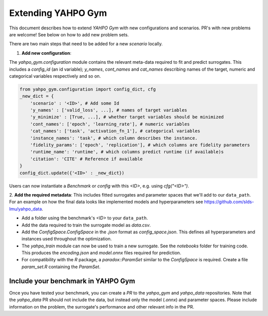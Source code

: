 
Extending YAHPO Gym
************************

This document describes how to extend `YAHPO Gym` with new configurations and scenarios.
PR's with new problems are welcome! See below on how to add new problem sets.

There are two main steps that need to be added for a new `scenario` locally.

1. **Add new configuration**:

The `yahpo_gym.configuration` module contains the relevant meta-data required to fit and predict surrogates.
This includes a `config_id` (an id variable); `y_names`, `cont_names` and `cat_names` describing names of the target,
numeric and categorical variables respectively and so on. 

.. code-block:: python

    from yahpo_gym.configuration import config_dict, cfg
    _new_dict = {
        'scenario' : '<ID>', # Add some Id
        'y_names' : ['valid_loss', ...], # names of target variables
        'y_minimize' : [True, ...], # whether target variables should be minimized
        'cont_names': ['epoch', 'learning_rate'], # numeric variables
        'cat_names': ['task', 'activation_fn_1'], # categorical variables
        'instance_names': 'task', # which column describes the instance.
        'fidelity_params': ['epoch', 'replication'], # which columns are fidelity parameters
        'runtime_name': 'runtime', # which columns predict runtime (if available)s
        'citation': 'CITE' # Reference if available
    }
    config_dict.update({'<ID>' : _new_dict})

Users can now instantiate a `Benchmark` or `config` with this `<ID>`, e.g. using `cfg("<ID>")`.



2. **Add the required metadata**:
This includes fitted surrogates and parameter spaces that we'll add to our ``data_path``.
For an example on how the final data looks like implemented models
and hyperparameters see https://github.com/slds-lmu/yahpo_data.

- Add a folder using the benchmark's `<ID>` to your ``data_path``.
- Add the data required to train the surrogate model as `data.csv`.
- Add the `ConfigSpace.ConfigSpace` in the `.json` format as `config_space.json`.
  This defines all hyperparameters and instances used throughout the optimization.
- The `yahpo_train` module can now be used to train a new surrogate. See the `notebooks` folder
  for training code. This produces the `encoding.json` and `model.onnx` files required for prediction.
- For compatibility with the `R` package, a `paradox::ParamSet` similar to the `ConfigSpace` is required.
  Create a file `param_set.R` containing the `ParamSet`.


Include your benchmark in YAHPO Gym
====================================

Once you have tested your benchmark, you can create a `PR` to the `yahpo_gym` and `yahpo_data` 
repositories. 
Note that the `yahpo_data` PR should not include the data, but instead only the model (`.onnx`) and parameter
spaces. Please include information on the problem, the surrogate's performance and other relevant info in 
the PR.
